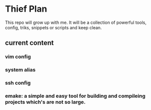 * Thief Plan

This repo will grow up with me. It will be a collection of powerful tools, config, triks, snippets or scripts and keep clean.

** current content
*** vim config
*** system alias
*** ssh config
*** emake: a simple and easy tool for building and compileing projects which's are not so large.
